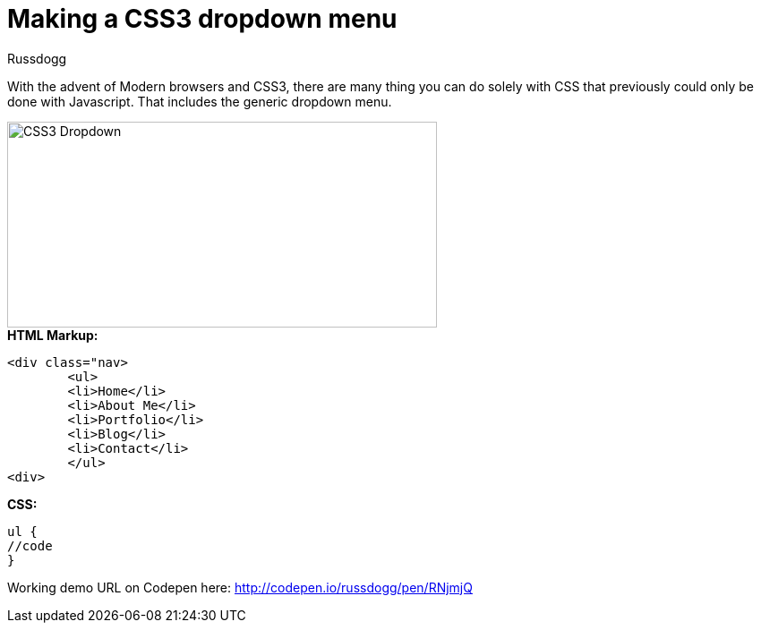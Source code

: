 = Making a CSS3 dropdown menu
:Author: Russdogg
:hp-tags:demo,css,how-to
:url-codepen: http://codepen.io/russdogg/pen/RNjmjQ
:imagesdir: ../images

With the advent of Modern browsers and CSS3, there are many thing you can do solely with CSS that previously could only be done with Javascript. That includes the generic dropdown menu.

image::img-css-dropdown.jpg[CSS3 Dropdown,480,230]

.*HTML Markup:*
[source, HTML]
----
<div class="nav>
	<ul>
    	<li>Home</li>
    	<li>About Me</li>
    	<li>Portfolio</li>
    	<li>Blog</li>
    	<li>Contact</li>
	</ul>
<div>
----

.*CSS:*
[source, CSS]
----
ul {
//code
}
----

Working demo URL on Codepen here: {url-codepen}[http://codepen.io/russdogg/pen/RNjmjQ]


